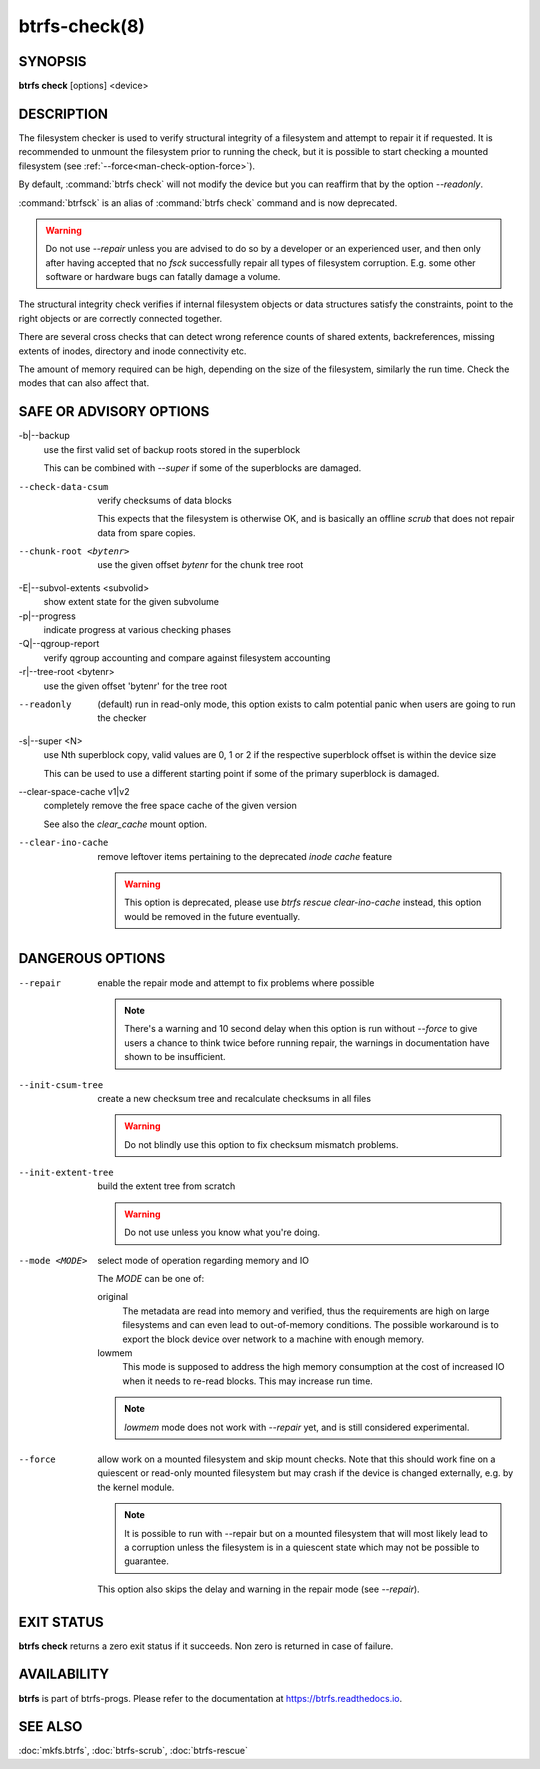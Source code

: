 btrfs-check(8)
==============

SYNOPSIS
--------

**btrfs check** [options] <device>

DESCRIPTION
-----------

The filesystem checker is used to verify structural integrity of a filesystem
and attempt to repair it if requested.  It is recommended to unmount the
filesystem prior to running the check, but it is possible to start checking a
mounted filesystem (see :ref:`--force<man-check-option-force>`).

By default, :command:`btrfs check` will not modify the device but you can reaffirm that
by the option *--readonly*.

:command:`btrfsck` is an alias of :command:`btrfs check` command and is now deprecated.

.. warning::
   Do not use *--repair* unless you are advised to do so by a developer
   or an experienced user, and then only after having accepted that no *fsck*
   successfully repair all types of filesystem corruption. E.g. some other software
   or hardware bugs can fatally damage a volume.

The structural integrity check verifies if internal filesystem objects or
data structures satisfy the constraints, point to the right objects or are
correctly connected together.

There are several cross checks that can detect wrong reference counts of shared
extents, backreferences, missing extents of inodes, directory and inode
connectivity etc.

The amount of memory required can be high, depending on the size of the
filesystem, similarly the run time. Check the modes that can also affect that.


SAFE OR ADVISORY OPTIONS
------------------------

-b|--backup
        use the first valid set of backup roots stored in the superblock

        This can be combined with *--super* if some of the superblocks are damaged.

--check-data-csum
        verify checksums of data blocks

        This expects that the filesystem is otherwise OK, and is basically an offline
        *scrub* that does not repair data from spare copies.

--chunk-root <bytenr>
        use the given offset *bytenr* for the chunk tree root

-E|--subvol-extents <subvolid>
        show extent state for the given subvolume

-p|--progress
        indicate progress at various checking phases

-Q|--qgroup-report
        verify qgroup accounting and compare against filesystem accounting

-r|--tree-root <bytenr>
        use the given offset 'bytenr' for the tree root

--readonly
        (default)
        run in read-only mode, this option exists to calm potential panic when users
        are going to run the checker

-s|--super <N>
        use Nth superblock copy, valid values are 0, 1 or 2 if the
        respective superblock offset is within the device size

        This can be used to use a different starting point if some of the primary
        superblock is damaged.

--clear-space-cache v1|v2
        completely remove the free space cache of the given version

        See also the *clear_cache* mount option.

--clear-ino-cache
        remove leftover items pertaining to the deprecated `inode cache` feature

	.. warning::
		This option is deprecated, please use `btrfs rescue clear-ino-cache`
		instead, this option would be removed in the future eventually.

DANGEROUS OPTIONS
-----------------

--repair
        enable the repair mode and attempt to fix problems where possible

        .. note::
                There's a warning and 10 second delay when this option is run without
                *--force* to give users a chance to think twice before running repair, the
                warnings in documentation have shown to be insufficient.

--init-csum-tree
        create a new checksum tree and recalculate checksums in all files

        .. warning::
                Do not blindly use this option to fix checksum mismatch problems.

--init-extent-tree
        build the extent tree from scratch

        .. warning::
                Do not use unless you know what you're doing.

--mode <MODE>
        select mode of operation regarding memory and IO

        The *MODE* can be one of:

        original
                The metadata are read into memory and verified, thus the requirements are high
                on large filesystems and can even lead to out-of-memory conditions.  The
                possible workaround is to export the block device over network to a machine
                with enough memory.
        lowmem
                This mode is supposed to address the high memory consumption at the cost of
                increased IO when it needs to re-read blocks.  This may increase run time.

        .. note::
                *lowmem* mode does not work with *--repair* yet, and is still considered
                experimental.

.. _man-check-option-force:

--force
        allow work on a mounted filesystem and skip mount checks. Note that
        this should work fine on a quiescent or read-only mounted filesystem
        but may crash if the device is changed externally, e.g. by the kernel
        module.

        .. note::
		It is possible to run with --repair but on a mounted filesystem
                that will most likely lead to a corruption unless the filesystem
                is in a quiescent state which may not be possible to guarantee.

        This option also skips the delay and warning in the repair mode (see
        *--repair*).

EXIT STATUS
-----------

**btrfs check** returns a zero exit status if it succeeds. Non zero is
returned in case of failure.

AVAILABILITY
------------

**btrfs** is part of btrfs-progs.  Please refer to the documentation at
`https://btrfs.readthedocs.io <https://btrfs.readthedocs.io>`_.

SEE ALSO
--------

:doc:`mkfs.btrfs`,
:doc:`btrfs-scrub`,
:doc:`btrfs-rescue`
